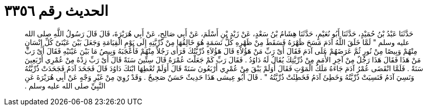 
= الحديث رقم ٣٣٥٦

[quote.hadith]
حَدَّثَنَا عَبْدُ بْنُ حُمَيْدٍ، حَدَّثَنَا أَبُو نُعَيْمٍ، حَدَّثَنَا هِشَامُ بْنُ سَعْدٍ، عَنْ زَيْدِ بْنِ أَسْلَمَ، عَنْ أَبِي صَالِحٍ، عَنْ أَبِي هُرَيْرَةَ، قَالَ قَالَ رَسُولُ اللَّهِ صلى الله عليه وسلم ‏"‏ لَمَّا خَلَقَ اللَّهُ آدَمَ مَسَحَ ظَهْرَهُ فَسَقَطَ مِنْ ظَهْرِهِ كُلُّ نَسَمَةٍ هُوَ خَالِقُهَا مِنْ ذُرِّيَّتِهِ إِلَى يَوْمِ الْقِيَامَةِ وَجَعَلَ بَيْنَ عَيْنَىْ كُلِّ إِنْسَانٍ مِنْهُمْ وَبِيصًا مِنْ نُورٍ ثُمَّ عَرَضَهُمْ عَلَى آدَمَ فَقَالَ أَىْ رَبِّ مَنْ هَؤُلاَءِ قَالَ هَؤُلاَءِ ذُرِّيَّتُكَ فَرَأَى رَجُلاً مِنْهُمْ فَأَعْجَبَهُ وَبِيصُ مَا بَيْنَ عَيْنَيْهِ فَقَالَ أَىْ رَبِّ مَنْ هَذَا فَقَالَ هَذَا رَجُلٌ مِنْ آخِرِ الأُمَمِ مِنْ ذُرِّيَّتِكَ يُقَالُ لَهُ دَاوُدُ ‏.‏ فَقَالَ رَبِّ كَمْ جَعَلْتَ عُمْرَهُ قَالَ سِتِّينَ سَنَةً قَالَ أَىْ رَبِّ زِدْهُ مِنْ عُمْرِي أَرْبَعِينَ سَنَةً ‏.‏ فَلَمَّا انْقَضَى عُمْرُ آدَمَ جَاءَهُ مَلَكُ الْمَوْتِ فَقَالَ أَوَلَمْ يَبْقَ مِنْ عُمْرِي أَرْبَعُونَ سَنَةً قَالَ أَوَلَمْ تُعْطِهَا ابْنَكَ دَاوُدَ قَالَ فَجَحَدَ آدَمُ فَجَحَدَتْ ذُرِّيَّتُهُ وَنَسِيَ آدَمُ فَنَسِيَتْ ذُرِّيَّتُهُ وَخَطِئَ آدَمُ فَخَطِئَتْ ذُرِّيَّتُهُ ‏"‏ ‏.‏ قَالَ أَبُو عِيسَى هَذَا حَدِيثٌ حَسَنٌ صَحِيحٌ ‏.‏ وَقَدْ رُوِيَ مِنْ غَيْرِ وَجْهٍ عَنْ أَبِي هُرَيْرَةَ عَنِ النَّبِيِّ صلى الله عليه وسلم ‏.‏